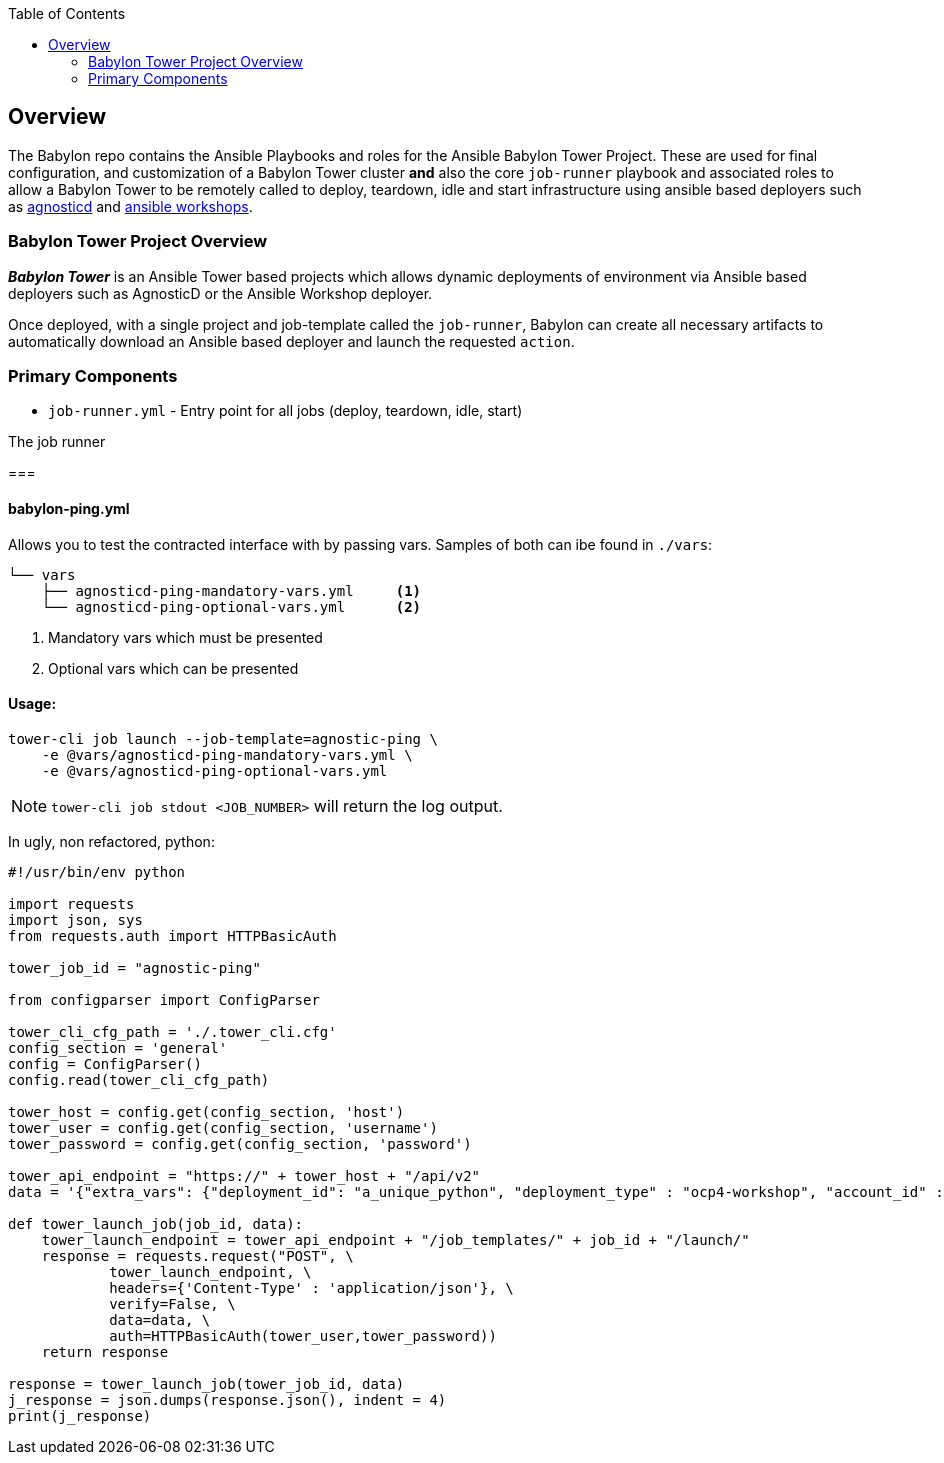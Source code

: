 :toc:

== Overview

The Babylon repo contains the Ansible Playbooks and roles for the Ansible Babylon Tower Project. These are used for final configuration, and customization of a Babylon Tower cluster *and* also the core `job-runner` playbook and associated roles to allow a Babylon Tower to be remotely called to deploy, teardown, idle and start infrastructure using ansible based deployers such as link:https://github.com/redhat-cop/agnosticd.git[agnosticd] and link:https://github.com/ansible/workshops.git[ansible workshops].

=== Babylon Tower Project Overview

*_Babylon Tower_* is an Ansible Tower based projects which allows dynamic deployments of environment via Ansible based deployers such as AgnosticD or the Ansible Workshop deployer.

Once deployed, with a single project and job-template called the `job-runner`, Babylon can create all necessary artifacts to automatically download an Ansible based deployer and launch the requested `action`.


=== Primary Components

* `job-runner.yml` - Entry point for all jobs (deploy, teardown, idle, start)

The job runner

===





==== babylon-ping.yml

Allows you to test the contracted interface with by passing vars. Samples of both can ibe found in `./vars`:
[source,bash]
----
└── vars
    ├── agnosticd-ping-mandatory-vars.yml     <1>
    └── agnosticd-ping-optional-vars.yml      <2>
----

. Mandatory vars which must be presented
. Optional vars which can be presented

==== Usage:

[source,bash]
----
tower-cli job launch --job-template=agnostic-ping \
    -e @vars/agnosticd-ping-mandatory-vars.yml \
    -e @vars/agnosticd-ping-optional-vars.yml
----

NOTE: `tower-cli job stdout <JOB_NUMBER>` will return the log output.

In ugly, non refactored, python: 
[source,python]
----
#!/usr/bin/env python

import requests
import json, sys
from requests.auth import HTTPBasicAuth

tower_job_id = "agnostic-ping"

from configparser import ConfigParser

tower_cli_cfg_path = './.tower_cli.cfg'
config_section = 'general'
config = ConfigParser()
config.read(tower_cli_cfg_path)

tower_host = config.get(config_section, 'host')
tower_user = config.get(config_section, 'username')
tower_password = config.get(config_section, 'password')

tower_api_endpoint = "https://" + tower_host + "/api/v2"
data = '{"extra_vars": {"deployment_id": "a_unique_python", "deployment_type" : "ocp4-workshop", "account_id" :"an_account_id" }}'

def tower_launch_job(job_id, data):
    tower_launch_endpoint = tower_api_endpoint + "/job_templates/" + job_id + "/launch/"
    response = requests.request("POST", \
            tower_launch_endpoint, \
            headers={'Content-Type' : 'application/json'}, \
            verify=False, \
            data=data, \
            auth=HTTPBasicAuth(tower_user,tower_password))
    return response

response = tower_launch_job(tower_job_id, data)
j_response = json.dumps(response.json(), indent = 4)
print(j_response)

----

